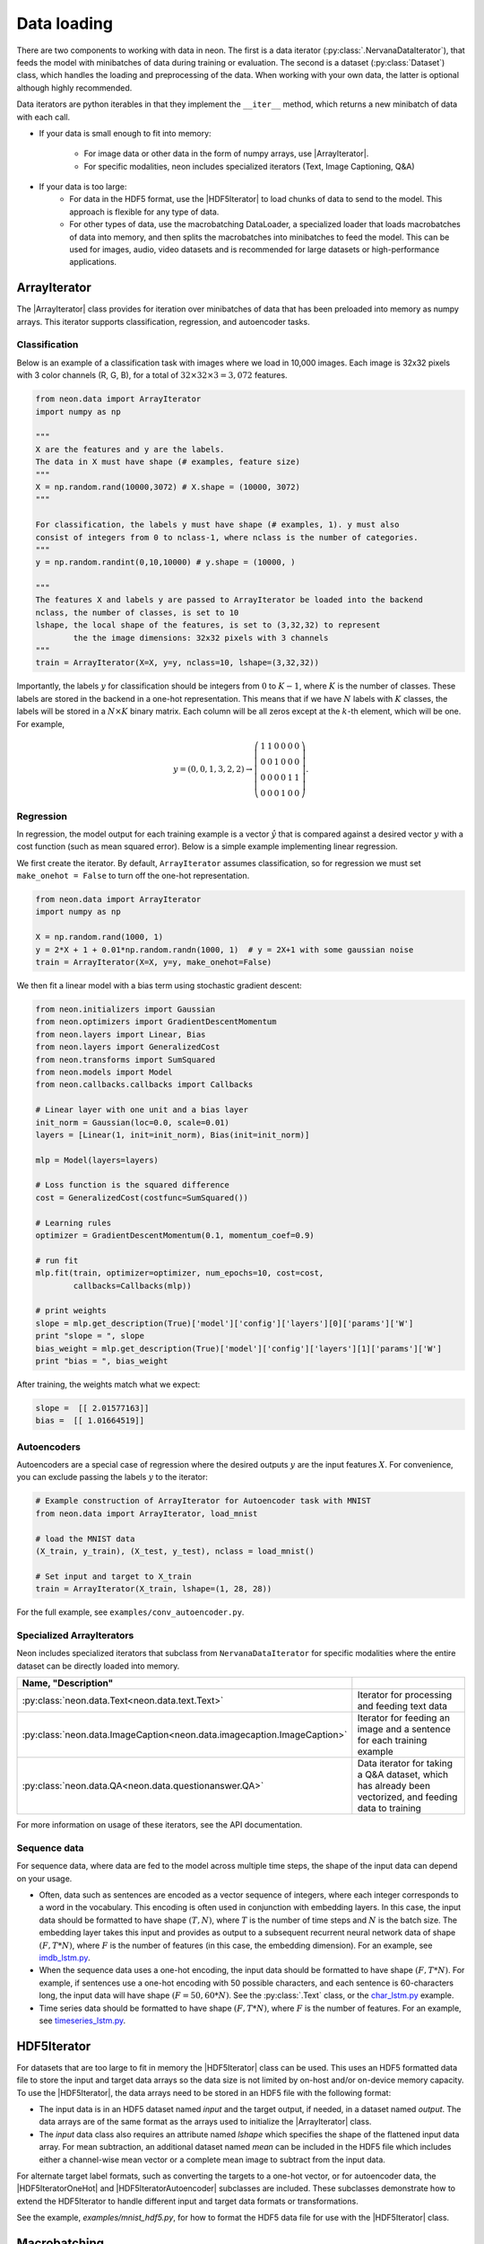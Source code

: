 Data loading
============

There are two components to working with data in neon. The first is a
data iterator (:py:class:`.NervanaDataIterator`), that feeds the model with
minibatches of data during training or evaluation. The second is a
dataset (:py:class:`Dataset`) class, which handles the loading and preprocessing
of the data. When working with your own data, the latter is optional
although highly recommended.

Data iterators are python iterables in that they implement the
``__iter__`` method, which returns a new minibatch of data with each
call.

* If your data is small enough to fit into memory:

    * For image data or other data in the form of numpy arrays, use |ArrayIterator|.
    * For specific modalities, neon includes specialized iterators (Text, Image Captioning, Q&A)

* If your data is too large:
    * For data in the HDF5 format, use the |HDF5Iterator| to load chunks of data to send to the model. This approach is flexible for
      any type of data. 
    * For other types of data, use the macrobatching DataLoader, a specialized loader that loads macrobatches of data into memory, and then splits the macrobatches into minibatches to feed the model. This can be used for images, audio, video datasets and is recommended for large datasets or high-performance applications.

ArrayIterator
-------------

The |ArrayIterator| class provides for iteration over
minibatches of data that has been preloaded into memory as numpy arrays.
This iterator supports classification, regression, and autoencoder
tasks.

Classification
~~~~~~~~~~~~~~

Below is an example of a classification task with images where we load
in 10,000 images. Each image is 32x32 pixels with 3 color channels (R,
G, B), for a total of :math:`32\times32\times3=3,072` features.

.. code-block:: python

    from neon.data import ArrayIterator
    import numpy as np

    """
    X are the features and y are the labels.
    The data in X must have shape (# examples, feature size)
    """
    X = np.random.rand(10000,3072) # X.shape = (10000, 3072)
    """

    For classification, the labels y must have shape (# examples, 1). y must also
    consist of integers from 0 to nclass-1, where nclass is the number of categories.
    """
    y = np.random.randint(0,10,10000) # y.shape = (10000, )

    """
    The features X and labels y are passed to ArrayIterator be loaded into the backend
    nclass, the number of classes, is set to 10
    lshape, the local shape of the features, is set to (3,32,32) to represent
            the the image dimensions: 32x32 pixels with 3 channels
    """
    train = ArrayIterator(X=X, y=y, nclass=10, lshape=(3,32,32))

Importantly, the labels :math:`y` for classification should be integers from :math:`0` to :math:`K-1`,  where
:math:`K` is the number of classes. These labels are stored in the backend in a one-hot representation. This means that if we have :math:`N` labels with :math:`K` classes, the labels will be stored in a :math:`N \times K` binary matrix. Each column will be all zeros except at the :math:`k`-th element, which will be one. For example,

.. math::

   y = (0,0,1,3,2,2) \rightarrow \left( \begin{array}{cccccc}
   1 & 1 & 0 & 0 & 0 & 0\\
   0 & 0& 1 & 0 & 0 & 0 \\
   0 & 0& 0 & 0 & 1 & 1\\
   0 & 0& 0 & 1 & 0 & 0 \end{array}  \right).

Regression
~~~~~~~~~~

In regression, the model output for each training example is a vector :math:`\hat{y}` that is compared against a desired vector :math:`y` with a cost function (such as mean squared error). Below is a simple example implementing linear regression.

We first create the iterator. By default, ``ArrayIterator`` assumes
classification, so for regression we must set ``make_onehot = False`` to
turn off the one-hot representation.

.. code-block:: python

    from neon.data import ArrayIterator
    import numpy as np

    X = np.random.rand(1000, 1)
    y = 2*X + 1 + 0.01*np.random.randn(1000, 1)  # y = 2X+1 with some gaussian noise
    train = ArrayIterator(X=X, y=y, make_onehot=False)

We then fit a linear model with a bias term using stochastic gradient
descent:

.. code-block:: python

    from neon.initializers import Gaussian
    from neon.optimizers import GradientDescentMomentum
    from neon.layers import Linear, Bias
    from neon.layers import GeneralizedCost
    from neon.transforms import SumSquared
    from neon.models import Model
    from neon.callbacks.callbacks import Callbacks

    # Linear layer with one unit and a bias layer
    init_norm = Gaussian(loc=0.0, scale=0.01)
    layers = [Linear(1, init=init_norm), Bias(init=init_norm)]

    mlp = Model(layers=layers)

    # Loss function is the squared difference
    cost = GeneralizedCost(costfunc=SumSquared())

    # Learning rules
    optimizer = GradientDescentMomentum(0.1, momentum_coef=0.9)

    # run fit
    mlp.fit(train, optimizer=optimizer, num_epochs=10, cost=cost,
            callbacks=Callbacks(mlp))

    # print weights
    slope = mlp.get_description(True)['model']['config']['layers'][0]['params']['W']
    print "slope = ", slope
    bias_weight = mlp.get_description(True)['model']['config']['layers'][1]['params']['W']
    print "bias = ", bias_weight

After training, the weights match what we expect:

.. code-block:: python

    slope =  [[ 2.01577163]]
    bias =  [[ 1.01664519]]

Autoencoders
~~~~~~~~~~~~

Autoencoders are a special case of regression where the desired outputs :math:`y` are the input features :math:`X`. For convenience, you can exclude passing the labels :math:`y` to the iterator:

.. code-block:: python

    # Example construction of ArrayIterator for Autoencoder task with MNIST
    from neon.data import ArrayIterator, load_mnist

    # load the MNIST data
    (X_train, y_train), (X_test, y_test), nclass = load_mnist()

    # Set input and target to X_train
    train = ArrayIterator(X_train, lshape=(1, 28, 28))

For the full example, see ``examples/conv_autoencoder.py``.

Specialized ArrayIterators
~~~~~~~~~~~~~~~~~~~~~~~~~~

Neon includes specialized iterators that subclass from
``NervanaDataIterator`` for specific modalities where the entire dataset
can be directly loaded into memory.

.. csv-table::
   :header: "Name", "Description"
   :widths: 20, 40
   :escape: ~
   :delim: |

   :py:class:`neon.data.Text<neon.data.text.Text>` | Iterator for processing and feeding text data
   :py:class:`neon.data.ImageCaption<neon.data.imagecaption.ImageCaption>` | Iterator for feeding an image and a sentence for each training example
   :py:class:`neon.data.QA<neon.data.questionanswer.QA>` | Data iterator for taking a Q&A dataset, which has already been vectorized, and feeding data to training

For more information on usage of these iterators, see the API
documentation.

Sequence data
~~~~~~~~~~~~~
For sequence data, where data are fed to the model across multiple time steps, the shape
of the input data can depend on your usage.

* Often, data such as sentences are encoded as a vector sequence of integers, where each integer corresponds to a word in the vocabulary. This encoding is often used in conjunction with embedding layers. In this case, the input data should be formatted to have shape :math:`(T, N)`, where :math:`T` is the number of time steps and :math:`N` is the batch size. The embedding layer takes this input and provides as output to a subsequent recurrent neural network data of shape :math:`(F, T * N)`, where :math:`F` is the number of features (in this case, the embedding dimension). For an example, see `imdb_lstm.py <https://github.com/NervanaSystems/neon/blob/master/examples/imdb_lstm.py>`_.

* When the sequence data uses a one-hot encoding, the input data should be formatted to have shape :math:`(F, T*N)`. For example, if sentences use a one-hot encoding with 50 possible characters, and each sentence is 60-characters long, the input data will have shape :math:`(F=50, 60*N)`. See the :py:class:`.Text` class, or the `char_lstm.py <https://github.com/NervanaSystems/neon/blob/master/examples/char_lstm.py>`_ example.

* Time series data should be formatted to have shape :math:`(F, T * N)`, where :math:`F` is the number of features. For an example, see `timeseries_lstm.py <https://github.com/NervanaSystems/neon/blob/master/examples/timeseries_lstm.py>`_.

HDF5Iterator
-------------

For datasets that are too large to fit in memory the |HDF5Iterator| class can be used.  This uses
an HDF5 formatted data file to store the input and target data arrays so the data size is not limited
by on-host and/or on-device memory capacity.  To use the |HDF5Iterator|, the data arrays need to be
stored in an HDF5 file with the following format:

* The input data is in an HDF5 dataset named `input` and the target output, if needed, in a dataset named `output`. The data arrays are of the same format as the arrays used to initialize the |ArrayIterator| class. 

* The `input` data class also requires an attribute named `lshape` which specifies the shape of the flattened input data array. For mean subtraction, an additional dataset named `mean` can be included in the HDF5 file which includes either a channel-wise mean vector or a complete mean image to subtract from the input data.

For alternate target label formats, such as converting the targets to a one-hot vector, or for autoencoder
data, the |HDF5IteratorOneHot| and |HDF5IteratorAutoencoder| subclasses are included.
These subclasses demonstrate how to extend the HDF5Iterator to handle different input and target data formats
or transformations.

See the example, `examples/mnist_hdf5.py`, for how to format the HDF5 data file
for use with the |HDF5Iterator| class.

Macrobatching
-------------

If your data is too large to load directly into memory, use a
macrobatching approach. In macrobatching, the data is loaded in smaller
batches, then split further into minibatches to feed the model.
Currently, neon only supports macrobatching with image datasets using
the :py:class:`.ImageLoader` class. However, future releases will
include a generic data loader for macrobatching of all data types (text,
video, images, etc.).

:py:class:`.ImageLoader` was created to provide a way to feed images
from disk to neon with minimal latency. The module takes advantage of
the high compressibility of images to conserve disk space and disk to
host memory IO. ImageLoader uses a multithreaded library to hide the
latency of decoding images, applying augmentation and/or
transformations, and transferring the resulting outputs to device memory
(if necessary). The module also adds optional functionality for applying
transformations (scale, flip, and rotation)

Writing macrobatches
~~~~~~~~~~~~~~~~~~~~

In order to use the :py:class:`.ImageLoader`, the images of the dataset
must be packaged into flat binary files which we refer to as
“macrobatches”. Macrobatches are simply archive files that package
together many data files (jpegs) to take advantage of disk locality. The
container for these macrobatches is designed to be compatible with the
GNU tool ``cpio``.

To generate macrobatches, use the ``neon.util.batch_writer.py`` script.
Macrobatch datasets can be generated with this script from four types of
raw image sources:

1. General directory structure

2. CSV Manifest file

3. ImageNet 1K tar files

4. CIFAR-10 numpy arrays (pickled)

General Directory Structure
^^^^^^^^^^^^^^^^^^^^^^^^^^^

This option presumes that your data is provided as a directory of
images, each with the same extension, ``<ext>``, that are organized in a
hierarchy as follows:

.. figure:: assets/image_loader_data_structure_v2.jpg

In this organization, there are :math:`K=4` categories, with each category containing a variable number of images.
The ``batch_writer.py`` utility will partition the data into train and
validation sets, and then write out CSV files mapping the file location
to an integer corresponding to the category label index. Then, the files
are copied into macrobatch files, with optional arguments for resizing
the images.

The following command illustrates how to invoke ``batch_writer.py`` in
this scenario:

.. code-block:: python

    python neon/data/batch_writer.py  --data_dir /usr/local/data/macrobatch_out \
                                      --image_dir /usr/local/data/raw_images \
                                      --set_type directory \
                                      --target_size 256 \
                                      --macro_size 5000 \
                                      --file_pattern "*.jpg"

In this command, the images will be loaded from
*/usr/local/data/raw_images* and the macrobatches written to
*/usr/local/data/macrobatch_out*. Images that are larger than the
``target_size=256`` will be scaled down (e.g. a 512x768 image will be
rescaled to 256x384, but a 128x128 will be untouched). Each macrobatch
will have at most ``macro_size=5000`` images.

CSV Manifest file
^^^^^^^^^^^^^^^^^

This user can provide training and validation *csv.gz* files, each
containing files and label indexes. The two required files are
*train_file.csv.gz* and *val_file.csv.gz*. They should each contain
one record per line, and be formatted as:

.. code-block:: bash

    <path_to_image_1>.<ext>,<label_1>
    <path_to_image_2>.<ext>,<label_2>
    ...
    <path_to_image_N>.<ext>,<label_N>

For example, the above images could be provided as:

.. code-block:: bash

    /image_dir/faces/naveen_rao.jpg, 0
    /image_dir/faces/arjun_bansal.jpg, 0
    /image_dir/faces/amir_khosrowshahi.jpg, 0
    /image_dir/fruits/apple.jpg, 1
    /image_dir/fruits/pear.jpg, 1
    /image_dir/animals/lion.jpg, 2
    /image_dir/animals/tiger.jpg, 2
    ...
    /image_dir/vehicles/toyota.jpg, 3

Note that the train file is not shuffled during batch creation, so the
user should take care to shuffle the lines when creating
*train_file.csv.gz*.

If the specified paths are not absolute (i.e. starts with ‘/’), then the
path will be assumed to be relative to the location of the csv file.

The batch writer can then be invoked by calling:

.. code-block:: bash

    python neon/data/batch_writer.py  --data_dir /usr/local/data/macrobatch_out \
                                      --image_dir /location/of/csv_files \
                                      --set_type csv

ImageNet 1K tar files
^^^^^^^^^^^^^^^^^^^^^

The ImageNet task is recognition task is described on the
`ILSVRC <http://www.image-net.org/challenges/LSVRC/>`__ website. The
1.3M training images, 50K validation images, and development kit are
provided as TAR archives. Because the images are organized in a way that
makes them unamenable to the generalized directory structure described
above, we provide some special handling to properly unpack the TARs and
correctly associate the category names to the integer labels. ImageNet
macrobatches can be created using the following command:

.. code-block:: bash

    python neon/data/batch_writer.py  --data_dir /usr/local/data/macrobatch_out \
                                      --image_dir /usr/local/data/I1K_tar_location \
                                      --set_type i1k

In this command, the ``file_pattern``, ``target_size``, and
``macro_size`` arguments are handled as defaults. The only difference
are the ``set_type`` argument and the ``image_dir`` argument. The
``image_dir`` should contain the three TAR files that are provided by
ILSVRC:

.. code-block:: bash

    ILSVRC2012_img_train.tar
    ILSVRC2012_img_val.tar
    ILSVRC2012_devkit_t12.tar.gz

Ensure that the disk where ``data_dir`` is located has sufficient space
to hold the resulting macrobatches as well as space for the unpacked
images (these can be deleted once the macrobatches have been written).
Since the dataset is relatively large, an SSD can greatly speed up the
batch writing process.

CIFAR-10 pickled numpy arrays
^^^^^^^^^^^^^^^^^^^^^^^^^^^^^

The CIFAR10 dataset is provided as a pickled set of numpy arrays
containing the uncompressed pixel buffers of each image. This dataset is
small enough to easily fit in host memory. However, the
|ArrayIterator| module does not allow for random flipping, cropping,
or shuffling. We therefore added the ability to write out CIFAR10 data
as macrobatches to work with :py:class:`.ImageLoader` :

.. code-block:: bash

    python neon/data/batch_writer.py  --data_dir /usr/local/data/macrobatch_out \
                                      --set_type cifar10 \
                                      --target_size 40

CIFAR10 images are 32x32, so if the ``target_size`` argument is omitted,
then the images will be written out as 32x32. However, in many
scenarios, one might wish to zero-pad the images so that random cropping
can be done without further reducing the feature map size. Setting
``target_size`` to the desired padded image size instructs the batch
writer to center the image in the target feature map size and pad the
border with the means of that image along each channel. See
``numpy.pad`` for more details.

Because CIFAR images are so small, we have found that JPEG encoding of
the images can negatively impact the accuracy of classification
algorithms, so in this case we use lossless PNG encoding as the format
to dump into the macrobatches.

Metafile
~~~~~~~~

A required metafile named ``macrobatch_meta`` is automatically generated
by ``batch_writer.py``. This file instructs :py:class:`.ImageLoader`  on how many
batches to consider. The metafile is a plain text file with a different
attribute for each line. As an example, the metafile for the ImageNet
dataset would look like this:

.. code-block:: bash

    train_start 0
    train_nrec 1281167
    val_start 257
    val_nrec 50000
    nclass 1000
    item_max_size 1845130
    label_size 4
    R_mean 104.412277
    G_mean 119.213318
    B_mean 126.806091

Each of these attributes is described below:

 * ``train_nrec`` and ``val_nrec`` are the number of records for the train and validation sets, respectively. ``train_start`` and ``val_start`` are the index of the macrobatch where each of those partitions start (e.g. ``macrobatch_0`` through ``macrobatch_256`` contain training images, while ``macrobatch_257`` onwards contain validation images)
 * ``nclass`` is the number of distinct categories
 * ``item_max_size`` is the size (in bytes) of the largest encoded jpeg file
 * ``label_size`` is the size (in bytes) of the label format (for an integer, 4 bytes)
 * ``R_mean``, ``G_mean``, ``B_mean`` are the pixel means for the red, green, and blue channels, respectively.

Loading Images from macrobatches
~~~~~~~~~~~~~~~~~~~~~~~~~~~~~~~~

Once macrobatches have been created, the :py:class:`.ImageLoader` module, which
is an iterable, can be instantiated to load images in a pipelined
fashion while applying several types of image transformations or
augmentations.

See the documentation of arguments to the ImageLoader constructor for
explanation of the possible configurations. Below are several example
invocations.

Examples
^^^^^^^^

In the below examples, each macrobatch of images can be any size and any
aspect ratio. The ImageLoader takes care of rescaling the image and
cropping a region of interest. In general, the ``do_transforms`` flag is
used to switch on or off random transformations en masse, so even if
arguments are provided that indicate some range over which random values
should be picked, setting ``do_transforms`` to ``False`` will override
those ranges.

We will assume that the macrobatches are in the */usr/local/data/batches*
directory for simplicity. Note that the default value of
``do_transforms`` is ``True``, but we provide it explicitly in the
examples for clarity.

1. Scale the original image so that its short side is 256 pixels,
   randomly perform a horizontal reflection, then crop a randomly
   selected 100x100 region from the result.

   .. code-block:: python

       train_set = ImageLoader(repo_dir='/usr/local/data/batches', set_name='train',
                           inner_size=100,
                           scale_range=256,
                           do_transforms=True)

2. Scale the original image so that its short side is 256 pixels, do not
   perform a horizontal reflection, then crop the center 100x100 region
   from the result.

   .. code-block:: python

       train_set = ImageLoader(repo_dir='/usr/local/data/batches', set_name='train',
                           inner_size=100,
                           scale_range=256,
                           do_transforms=False)  # Overrides flipping/random cropping

3. Randomly scale the original image so that the short side is between
   100 and 200 pixels, randomly perform a horizontal reflection, then
   crop a randomly selected 80x80 region from the result.

   .. code-block:: python

       train_set = ImageLoader(repo_dir='/usr/local/data/batches', set_name='train',
                           inner_size=80,
                           scale_range=(100, 200),
                           do_transforms=True)

4. Same as 3, but also randomly adjust the contrast to between 75% and
   125% of the original image.

   .. code-block:: python

       train_set = ImageLoader(repo_dir='/usr/local/data/batches', set_name='train',
                           inner_size=80,
                           scale_range=(100, 200),
                           contrast_range=(75, 125),
                           do_transforms=True)

5. Same as 4, but also shuffle the order of images returned.

   .. code-block:: python

       train_set = ImageLoader(repo_dir='/usr/local/data/batches', set_name='train',
                           inner_size=80,
                           scale_range=(100, 200),
                           contrast_range=(75, 125),
                           shuffle=True,
                           do_transforms=True)

6. Same as 5, but also randomly stretch the image horizontally or
   vertically (direction is also randomly determined) by a factor
   between 1 and 1.25.

   .. code-block:: python

       train_set = ImageLoader(repo_dir='/usr/local/data/batches', set_name='train',
                           inner_size=80,
                           scale_range=(100, 200),
                           contrast_range=(75, 125),
                           aspect_ratio=125,
                           shuffle=True,
                           do_transforms=True)

7. Scale the original image so that the short side is 100 pixels, do not
   perform a horizontal reflection, do not adjust contrast, crop the
   center 80x80 region from the resulting image, and do not shuffle the
   order in which images are returned

   .. code-block:: python

       train_set = ImageLoader(repo_dir='/usr/local/data/batches', set_name='train',
                           inner_size=80,
                           scale_range=(100, 200),
                           contrast_range=(75, 125),
                           shuffle=True,
                           do_transforms=False)  # Overrides all randomness

8. Force the original image to be scaled so that the entire image fits
   into a 100x100 region, regardless of aspect ratio distortion, and
   perform random horizontal reflections.

   .. code-block:: python

       train_set = ImageLoader(repo_dir='/usr/local/data/batches', set_name='train',
                           inner_size=100,
                           scale_range=0,  # Force scaling to match inner_size
                           do_transforms=True)

Typical setup for ImageNet
^^^^^^^^^^^^^^^^^^^^^^^^^^

Here is a typical setup for ImageNet training. Randomly select a 224x224
crop of an image randomly scaled so that its shortest side is between
256 and 480, randomly flipped, shuffled. For testing, scale to various
scales and take the whole image so that convolutional inference can be
performed.

.. code-block:: python

    train_set = ImageLoader(repo_dir='/usr/local/data/batches', set_name='train',
                            inner_size=224,
                            scale_range=(256, 480),  # Force scaling to match inner_size
                            shuffle=True,
                            do_transforms=True)
    test256 = ImageLoader(repo_dir='/usr/local/data/batches', set_name='validation',
                          inner_size=256,
                          scale_range=0,  # Force scaling to match inner_size
                          do_transforms=False)
    test384 = ImageLoader(repo_dir='/usr/local/data/batches', set_name='validation',
                          inner_size=384,
                          scale_range=0,  # Force scaling to match inner_size
                          do_transforms=False)



.. |ArrayIterator| replace:: :py:class:`.ArrayIterator`
.. |DataLoader| replace:: :py:class:`.DataLoader`
.. |HDF5Iterator| replace:: :py:class:`.HDF5Iterator`
.. |HDF5IteratorOneHot| replace:: :py:class:`.HDF5IteratorOneHot`
.. |HDF5IteratorAutoencoder| replace:: :py:class:`.HDF5IteratorAutoencoder`

